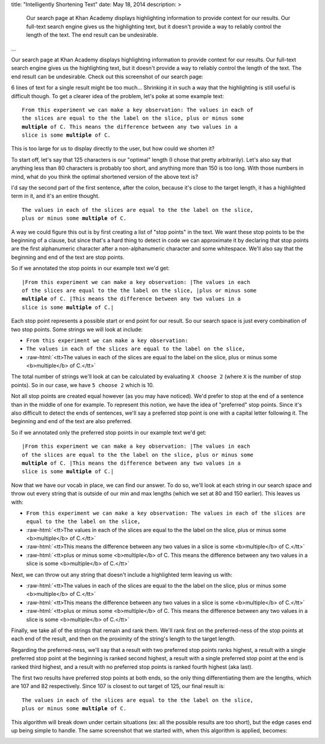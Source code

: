 title: "Intelligently Shortening Text"
date: May 18, 2014
description: >
    Our search page at Khan Academy displays highlighting information to provide context for our results. Our full-text search engine gives us the highlighting text, but it doesn't provide a way to reliably control the length of the text. The end result can be undesirable.
...

.. role:: red-bold

.. role:: raw-html(raw)
    :format: html

Our search page at Khan Academy displays highlighting information to provide context for our results. Our full-text search engine gives us the highlighting text, but it doesn't provide a way to reliably control the length of the text. The end result can be undesirable. Check out this screenshot of our search page:

.. image:: /images/highlighting_before.png
    :alt: A screenshot of Khan Academy's search results.
    :class: full-width

6 lines of text for a single result might be too much... Shrinking it in such a way that the highlighting is still useful is difficult though. To get a clearer idea of the problem, let's poke at some example text:

.. parsed-literal::

    From this experiment we can make a key observation: The values in each of
    the slices are equal to the the label on the slice, plus or minus some
    **multiple** of C. This means the difference between any two values in a
    slice is some **multiple** of C.

This is too large for us to display directly to the user, but how could we shorten it?

To start off, let's say that 125 characters is our "optimal" length (I chose that pretty arbitrarily). Let's also say that anything less than 80 characters is probably too short, and anything more than 150 is too long. With those numbers in mind, what do you think the optimal shortened version of the above text is?

I'd say the second part of the first sentence, after the colon, because it's close to the target length, it has a highlighted term in it, and it's an entire thought.

.. parsed-literal::

    The values in each of the slices are equal to the the label on the slice,
    plus or minus some **multiple** of C.

A way we could figure this out is by first creating a list of "stop points" in the text. We want these stop points to be the beginning of a clause, but since that's a hard thing to detect in code we can approximate it by declaring that stop points are the first alphanumeric character after a non-alphanumeric character and some whitespace. We'll also say that the beginning and end of the text are stop points.

So if we annotated the stop points in our example text we'd get:

.. parsed-literal::

    :red-bold:`\|`\From this experiment we can make a key observation: :red-bold:`\|`\The values in each
    of the slices are equal to the the label on the slice, :red-bold:`\|`\plus or minus some
    **multiple** of C. :red-bold:`\|`\This means the difference between any two values in a
    slice is some **multiple** of C.\ :red-bold:`\|`

Each stop point represents a possible start or end point for our result. So our search space is just every combination of two stop points. Some strings we will look at include:

* ``From this experiment we can make a key observation:``
* ``The values in each of the slices are equal to the label on the slice,``
* :raw-html:`<tt>The values in each of the slices are equal to the label on the slice, plus or minus some <b>multiple</b> of C.</tt>`

The total number of strings we'll look at can be calculated by evaluating ``X choose 2`` (where ``X`` is the number of stop points). So in our case, we have ``5 choose 2`` which is 10.

Not all stop points are created equal however (as you may have noticed). We'd prefer to stop at the end of a sentence than in the middle of one for example. To represent this notion, we have the idea of "preferred" stop points. Since it's also difficult to detect the ends of sentences, we'll say a preferred stop point is one with a capital letter following it. The beginning and end of the text are also preferred.

So if we annotated only the preferred stop points in our example text we'd get:

.. parsed-literal::

    :red-bold:`\|`\From this experiment we can make a key observation: :red-bold:`\|`\The values in each
    of the slices are equal to the the label on the slice, plus or minus some
    **multiple** of C. :red-bold:`\|`\This means the difference between any two values in a
    slice is some **multiple** of C.\ :red-bold:`\|`

Now that we have our vocab in place, we can find our answer. To do so, we'll look at each string in our search space and throw out every string that is outside of our min and max lengths (which we set at 80 and 150 earlier). This leaves us with:

* ``From this experiment we can make a key observation: The values in each of the slices are equal to the the label on the slice,``
* :raw-html:`<tt>The values in each of the slices are equal to the the label on the slice, plus or minus some <b>multiple</b> of C.</tt>`
* :raw-html:`<tt>This means the difference between any two values in a slice is some <b>multiple</b> of C.</tt>`
* :raw-html:`<tt>plus or minus some <b>multiple</b> of C. This means the difference between any two values in a slice is some <b>multiple</b> of C.</tt>`

Next, we can throw out any string that doesn't include a highlighted term leaving us with:

* :raw-html:`<tt>The values in each of the slices are equal to the the label on the slice, plus or minus some <b>multiple</b> of C.</tt>`
* :raw-html:`<tt>This means the difference between any two values in a slice is some <b>multiple</b> of C.</tt>`
* :raw-html:`<tt>plus or minus some <b>multiple</b> of C. This means the difference between any two values in a slice is some <b>multiple</b> of C.</tt>`

Finally, we take all of the strings that remain and rank them. We'll rank first on the preferred-ness of the stop points at each end of the result, and then on the proximity of the string's length to the target length.

Regarding the preferred-ness, we'll say that a result with two preferred stop points ranks highest, a result with a single preferred stop point at the beginning is ranked second highest, a result with a single preferred stop point at the end is ranked third highest, and a result with no preferred stop points is ranked fourth highest (aka last).

The first two results have preferred stop points at both ends, so the only thing differentiating them are the lengths, which are 107 and 82 respectively. Since 107 is closest to out target of 125, our final result is:

.. parsed-literal::

    The values in each of the slices are equal to the the label on the slice,
    plus or minus some **multiple** of C.

This algorithm will break down under certain situations (ex: all the possible results are too short), but the edge cases end up being simple to handle. The same screenshot that we started with, when this algorithm is applied, becomes:

.. image:: /images/highlighting_after.png
    :alt: A screenshot of Khan Academy's search results.
    :class: full-width
